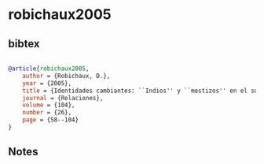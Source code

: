 * robichaux2005




** bibtex

#+NAME: bibtex
#+BEGIN_SRC bibtex

@article{robichaux2005,
    author = {Robichaux, D.},
    year = {2005},
    title = {Identidades cambiantes: ``Indios'' y ``mestizos'' en el suroeste de Tlaxcala},
    journal = {Relaciones},
    volume = {104},
    number = {26},
    page = {58--104}
}

#+END_SRC




** Notes

